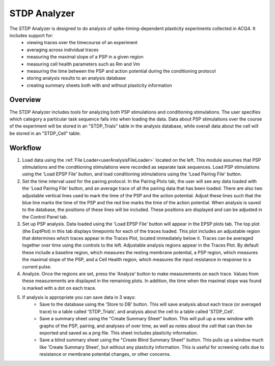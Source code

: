 STDP Analyzer
=============

The STDP Analyzer is designed to do analysis of spike-timing-dependent plasticity experiments collected in ACQ4. It includes support for:
    * viewing traces over the timecourse of an experiment
    * averaging across individual traces
    * measuring the maximal slope of a PSP in a given region
    * measuring cell health parameters such as Rm and Vm
    * measuring the time between the PSP and action potential during the conditioning protocol
    * storing analysis results to an analysis database
    * creating summary sheets both with and without plasticity information

Overview
--------

The STDP Analyzer includes tools for analyzing both PSP stimulations and conditioning stimulations. The user specifies which category a particular task sequence falls into when loading the data. Data about PSP stimulations over the course of the experiment will be stored in an "STDP_Trials" table in the analysis database, while overall data about the cell will be stored in an "STDP_Cell" table. 

Workflow
--------

#. Load data using the :ref:`File Loader<userAnalysisFileLoader>` located on the left. This module assumes that PSP stimulations and the conditioning stimulations were recorded as separate task sequences. Load PSP stimulations using the 'Load EPSP File' button, and load conditioning stimulations using the 'Load Pairing File' button. 

#. Set the time interval used for the pairing protocol. In the Pairing Plots tab, the user will see any data loaded with the 'Load Pairing File' button, and an average trace of all the pairing data that has been loaded. There are also two adjustable vertical lines used to mark the time of the PSP and the action potential. Adjust these lines such that the blue line marks the time of the PSP and the red line marks the time of the action potential. When analysis is saved to the database, the positions of these lines will be included. These positions are displayed and can be adjusted in the Control Panel tab. 

#. Set up PSP analysis. Data loaded using the 'Load EPSP File' button will appear in the EPSP plots tab. The top plot (the ExptPlot) in this tab displays timepoints for each of the traces loaded. This plot includes an adjustable region that determines which traces appear in the Traces Plot, located immediately below it. Traces can be averaged together over time using the controls to the left. Adjustable analysis regions appear in the Traces Plot. By default these include a baseline region, which measures the resting membrane potential, a PSP region, which measures the maximal slope of the PSP, and a Cell Health region, which measures the input resistance in response to a current pulse. 

#. Analyze. Once the regions are set, press the 'Analyze' button to make measurements on each trace. Values from these measurements are displayed in the remaining plots. In addition, the time when the maximal slope was found is marked with a dot on each trace. 

#. If analysis is appropriate you can save data in 3 ways:
        * Save to the database using the 'Store to DB' button. This will save analysis about each trace (or averaged trace) to a table called 'STDP_Trials', and analysis about the cell to a table called 'STDP_Cell'. 
        * Save a summary sheet using the "Create Summary Sheet" button. This will pull up a new window with graphs of the PSP, pairing, and analyses of over time, as well as notes about the cell that can then be exported and saved as a png file. This sheet includes plasticity information.
        * Save a blind summary sheet using the "Create Blind Summary Sheet" button. This pulls up a window much like 'Create Summary Sheet', but without any plasticity information. This is useful for screening cells due to resistance or membrane potential changes, or other concerns. 



